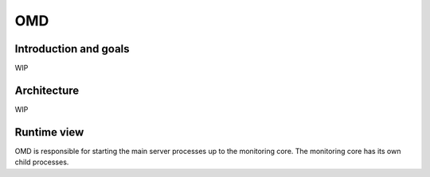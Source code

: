 ===
OMD
===

Introduction and goals
======================

WIP

Architecture
============

WIP

Runtime view
============

OMD is responsible for starting the main server processes up to the
monitoring core.  The monitoring core has its own child processes.

.. uml::

   [OMD]
   node "OMD Processes" as omd_p {
      [mknotifyd]
      [mkeventd]
      [rrdcached]
      [liveproxyd]
      [crontab]
      [DCD]
      [Apache]
      [Monitoring Core] as core
   }
   node "Core processes" as core_p {
      [Check Helper] as checker
      [ICMPSender]
      [ICMPReceiver]
      [Fetcher]
      [CMK]
   }
   OMD -> omd_p
   core -> core_p
